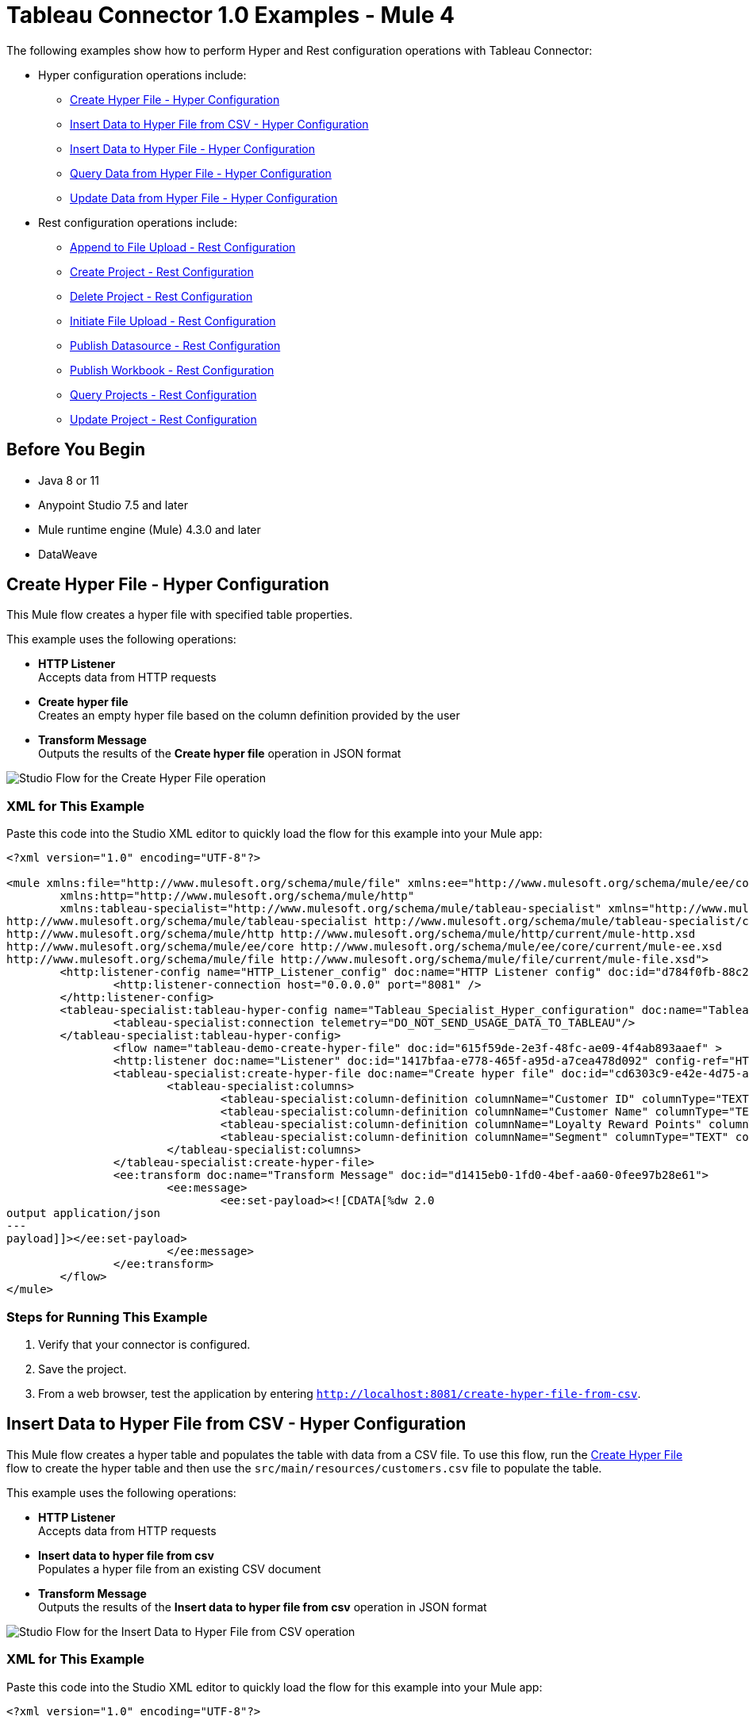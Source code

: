 = Tableau Connector 1.0 Examples - Mule 4

The following examples show how to perform Hyper and Rest configuration operations
with Tableau Connector:

* Hyper configuration operations include:
** <<create-hyper-file>>
** <<insert-data-to-hyper-file-from-csv>>
** <<insert-data-to-hyper-file>>
** <<query-data-from-hyper-file>>
** <<update-data-from-hyper-file>>


* Rest configuration operations include:
** <<append-to-file-upload>>
** <<create-project>>
** <<delete-project>>
** <<initiate-file-upload>>
** <<publish-datasource>>
** <<publish-workbook>>
** <<query-projects>>
** <<update-project>>


== Before You Begin

* Java 8 or 11
* Anypoint Studio 7.5 and later
* Mule runtime engine (Mule) 4.3.0 and later
* DataWeave

[[create-hyper-file]]
== Create Hyper File - Hyper Configuration

This Mule flow creates a hyper file with specified table properties.

This example uses the following operations:

* *HTTP Listener* +
Accepts data from HTTP requests
* *Create hyper file* +
Creates an empty hyper file based on the column definition provided by the user
* *Transform Message* +
Outputs the results of the *Create hyper file* operation in JSON format

image::create-hyper-file.png[Studio Flow for the Create Hyper File operation]

=== XML for This Example

Paste this code into the Studio XML editor to quickly load the flow for this example into your Mule app:

[source,xml,linenums]
----
<?xml version="1.0" encoding="UTF-8"?>

<mule xmlns:file="http://www.mulesoft.org/schema/mule/file" xmlns:ee="http://www.mulesoft.org/schema/mule/ee/core"
	xmlns:http="http://www.mulesoft.org/schema/mule/http"
	xmlns:tableau-specialist="http://www.mulesoft.org/schema/mule/tableau-specialist" xmlns="http://www.mulesoft.org/schema/mule/core" xmlns:doc="http://www.mulesoft.org/schema/mule/documentation" xmlns:xsi="http://www.w3.org/2001/XMLSchema-instance" xsi:schemaLocation="http://www.mulesoft.org/schema/mule/core http://www.mulesoft.org/schema/mule/core/current/mule.xsd
http://www.mulesoft.org/schema/mule/tableau-specialist http://www.mulesoft.org/schema/mule/tableau-specialist/current/mule-tableau-specialist.xsd
http://www.mulesoft.org/schema/mule/http http://www.mulesoft.org/schema/mule/http/current/mule-http.xsd
http://www.mulesoft.org/schema/mule/ee/core http://www.mulesoft.org/schema/mule/ee/core/current/mule-ee.xsd
http://www.mulesoft.org/schema/mule/file http://www.mulesoft.org/schema/mule/file/current/mule-file.xsd">
	<http:listener-config name="HTTP_Listener_config" doc:name="HTTP Listener config" doc:id="d784f0fb-88c2-42ac-a729-199268071485" >
		<http:listener-connection host="0.0.0.0" port="8081" />
	</http:listener-config>
	<tableau-specialist:tableau-hyper-config name="Tableau_Specialist_Hyper_configuration" doc:name="Tableau Specialist Hyper configuration" doc:id="dd5a868e-8b70-4296-b4a4-b6c8c6479410" >
		<tableau-specialist:connection telemetry="DO_NOT_SEND_USAGE_DATA_TO_TABLEAU"/>
	</tableau-specialist:tableau-hyper-config>
		<flow name="tableau-demo-create-hyper-file" doc:id="615f59de-2e3f-48fc-ae09-4f4ab893aaef" >
		<http:listener doc:name="Listener" doc:id="1417bfaa-e778-465f-a95d-a7cea478d092" config-ref="HTTP_Listener_config" path="/create-hyper-file"/>
		<tableau-specialist:create-hyper-file doc:name="Create hyper file" doc:id="cd6303c9-e42e-4d75-a1c1-9ce92054f4f0" config-ref="Tableau_Specialist_Hyper_configuration" hyperFileName="hyperFileDemo.hyper" schemaName="schemademo" tableName="tabledemo">
			<tableau-specialist:columns>
				<tableau-specialist:column-definition columnName="Customer ID" columnType="TEXT" columnNullability="NOT_NULLABLE" />
				<tableau-specialist:column-definition columnName="Customer Name" columnType="TEXT" columnNullability="NOT_NULLABLE" />
				<tableau-specialist:column-definition columnName="Loyalty Reward Points" columnType="BIG_INT" columnNullability="NOT_NULLABLE" />
				<tableau-specialist:column-definition columnName="Segment" columnType="TEXT" columnNullability="NOT_NULLABLE" />
			</tableau-specialist:columns>
		</tableau-specialist:create-hyper-file>
		<ee:transform doc:name="Transform Message" doc:id="d1415eb0-1fd0-4bef-aa60-0fee97b28e61">
			<ee:message>
				<ee:set-payload><![CDATA[%dw 2.0
output application/json
---
payload]]></ee:set-payload>
			</ee:message>
		</ee:transform>
	</flow>
</mule>
----

=== Steps for Running This Example

. Verify that your connector is configured.
. Save the project.
. From a web browser, test the application by entering `http://localhost:8081/create-hyper-file-from-csv`.


[[insert-data-to-hyper-file-from-csv]]
== Insert Data to Hyper File from CSV - Hyper Configuration

This Mule flow creates a hyper table and populates the table with data from
a CSV file. To use this flow, run the <<create-hyper-file, Create Hyper File>>
flow to create the hyper table and then use the `src/main/resources/customers.csv`
file to populate the table.

This example uses the following operations:

* *HTTP Listener* +
Accepts data from HTTP requests
* *Insert data to hyper file from csv* +
Populates a hyper file from an existing CSV document
* *Transform Message* +
Outputs the results of the *Insert data to hyper file from csv* operation in JSON format

image::insert-data-to-hyper-file-from-csv.png[Studio Flow for the Insert Data to Hyper File from CSV operation]

=== XML for This Example

Paste this code into the Studio XML editor to quickly load the flow for this example into your Mule app:

[source,xml,linenums]
----
<?xml version="1.0" encoding="UTF-8"?>

<mule xmlns:file="http://www.mulesoft.org/schema/mule/file" xmlns:ee="http://www.mulesoft.org/schema/mule/ee/core"
	xmlns:http="http://www.mulesoft.org/schema/mule/http"
	xmlns:tableau-specialist="http://www.mulesoft.org/schema/mule/tableau-specialist" xmlns="http://www.mulesoft.org/schema/mule/core" xmlns:doc="http://www.mulesoft.org/schema/mule/documentation" xmlns:xsi="http://www.w3.org/2001/XMLSchema-instance" xsi:schemaLocation="http://www.mulesoft.org/schema/mule/core http://www.mulesoft.org/schema/mule/core/current/mule.xsd
http://www.mulesoft.org/schema/mule/tableau-specialist http://www.mulesoft.org/schema/mule/tableau-specialist/current/mule-tableau-specialist.xsd
http://www.mulesoft.org/schema/mule/http http://www.mulesoft.org/schema/mule/http/current/mule-http.xsd
http://www.mulesoft.org/schema/mule/ee/core http://www.mulesoft.org/schema/mule/ee/core/current/mule-ee.xsd
http://www.mulesoft.org/schema/mule/file http://www.mulesoft.org/schema/mule/file/current/mule-file.xsd">
	<http:listener-config name="HTTP_Listener_config" doc:name="HTTP Listener config" doc:id="d784f0fb-88c2-42ac-a729-199268071485" >
		<http:listener-connection host="0.0.0.0" port="8081" />
	</http:listener-config>
	<tableau-specialist:tableau-hyper-config name="Tableau_Specialist_Hyper_configuration" doc:name="Tableau Specialist Hyper configuration" doc:id="dd5a868e-8b70-4296-b4a4-b6c8c6479410" >
		<tableau-specialist:connection telemetry="DO_NOT_SEND_USAGE_DATA_TO_TABLEAU"/>
	</tableau-specialist:tableau-hyper-config>
	<flow name="tableau-demo-insert-data-to-hyper-file-from-csv" doc:id="0c21c1b1-8320-4d5e-bd43-8b7bb4441120" >
		<http:listener doc:name="Listener" doc:id="45f9c1a0-ce2a-4265-9319-cdad8a685a8b" config-ref="HTTP_Listener_config" path="/create-hyper-file-from-csv"/>
		<tableau-specialist:insert-data-to-hyper-file-from-csv doc:name="Insert data to hyper file" config-ref="Tableau_Specialist_Hyper_configuration" hyperFileName="hyperFileDemo.hyper" schemaName="schemademo" tableName="tabledemo" csvNullColumn="NULL" csvDelimiter="," csvHeader="true" csvFilePath="The csv file that contains the records">
                <tableau-specialist:columns >
                    <tableau-specialist:column-definition columnName="Customer ID" columnType="TEXT" columnNullability="NOT_NULLABLE" />
                    <tableau-specialist:column-definition columnName="Customer Name" columnType="TEXT" columnNullability="NOT_NULLABLE" />
                    <tableau-specialist:column-definition columnName="Loyalty Reward Points" columnType="BIG_INT" columnNullability="NOT_NULLABLE" />
                    <tableau-specialist:column-definition columnName="Segment" columnType="TEXT" columnNullability="NOT_NULLABLE" />
                </tableau-specialist:columns>
            </tableau-specialist:insert-data-to-hyper-file-from-csv>
		<ee:transform doc:name="Transform Message" doc:id="73408a47-9b24-4209-a549-a0c54bb6e666" >
			<ee:message >
				<ee:set-payload ><![CDATA[%dw 2.0
output application/json
---
payload]]></ee:set-payload>
			</ee:message>
		</ee:transform>
	</flow>
</mule>
----


=== Steps for Running This Example

. Verify that your connector is configured.
. Save the project.
. From a web browser, test the application by entering `http://localhost:8081//create-hyper-file`.


[[insert-data-to-hyper-file]]
== Insert Data to Hyper File - Hyper Configuration

This Mule flow inserts data into a table that belongs to a hyper file. To use this
flow, run the <<create-hyper-file, Create Hyper File>> flow to
create the hyper table and then use the SQL provided to insert the data.

This example uses the following operations:

* *HTTP Listener* +
Accepts data from HTTP requests
* *Insert data to hyper file* +
Inserts data into a table that belongs to a hyper file
* *Transform Message* +
Outputs the results of the *Insert data to hyper file* operation in JSON format

image::insert-data-to-hyper-file.png[Studio Flow for the Insert Data to Hyper File operation]

=== XML for This Example

Paste this code into the Studio XML editor to quickly load the flow for this example into your Mule app:

[source,xml,linenums]
----
<?xml version="1.0" encoding="UTF-8"?>

<mule xmlns:file="http://www.mulesoft.org/schema/mule/file" xmlns:ee="http://www.mulesoft.org/schema/mule/ee/core"
	xmlns:http="http://www.mulesoft.org/schema/mule/http"
	xmlns:tableau-specialist="http://www.mulesoft.org/schema/mule/tableau-specialist" xmlns="http://www.mulesoft.org/schema/mule/core" xmlns:doc="http://www.mulesoft.org/schema/mule/documentation" xmlns:xsi="http://www.w3.org/2001/XMLSchema-instance" xsi:schemaLocation="http://www.mulesoft.org/schema/mule/core http://www.mulesoft.org/schema/mule/core/current/mule.xsd
http://www.mulesoft.org/schema/mule/tableau-specialist http://www.mulesoft.org/schema/mule/tableau-specialist/current/mule-tableau-specialist.xsd
http://www.mulesoft.org/schema/mule/http http://www.mulesoft.org/schema/mule/http/current/mule-http.xsd
http://www.mulesoft.org/schema/mule/ee/core http://www.mulesoft.org/schema/mule/ee/core/current/mule-ee.xsd
http://www.mulesoft.org/schema/mule/file http://www.mulesoft.org/schema/mule/file/current/mule-file.xsd">
	<http:listener-config name="HTTP_Listener_config" doc:name="HTTP Listener config" doc:id="d784f0fb-88c2-42ac-a729-199268071485" >
		<http:listener-connection host="0.0.0.0" port="8081" />
	</http:listener-config>
	<tableau-specialist:tableau-hyper-config name="Tableau_Specialist_Hyper_configuration" doc:name="Tableau Specialist Hyper configuration" doc:id="dd5a868e-8b70-4296-b4a4-b6c8c6479410" >
		<tableau-specialist:connection telemetry="DO_NOT_SEND_USAGE_DATA_TO_TABLEAU"/>
	</tableau-specialist:tableau-hyper-config>
	<flow name="tableau-demo-insert-data-to-hyper-file" doc:id="f3ea2c94-c19f-4abd-94b7-1664e3ddefd9" >
		<http:listener doc:name="Listener" doc:id="726f3a96-ba6c-45f3-8ac0-701eda923d7e" config-ref="HTTP_Listener_config" path="/insert-data-to-hyper-file"/>
		<tableau-specialist:insert-data-to-hyper-file doc:name="Insert data to hyper file" doc:id="5df6d16d-478e-4e56-bb5a-3e30df47dd41" config-ref="Tableau_Specialist_Hyper_configuration" hyperFileName="hyperFileDemo.hyper">
			<tableau-specialist:insert-command ><![CDATA[INSERT INTO schemademo.tabledemo VALUES ('insert', 'data', 1, 'operation')]]></tableau-specialist:insert-command>
		</tableau-specialist:insert-data-to-hyper-file>
		<ee:transform doc:name="Transform Message" doc:id="b3191066-f573-40be-b8dd-5ca2b10b4e3b" >
			<ee:message >
				<ee:set-payload ><![CDATA[%dw 2.0
output application/json
---
payload]]></ee:set-payload>
			</ee:message>
		</ee:transform>
	</flow>
</mule>
----

=== Steps for Running This Example

. Verify that your connector is configured.
. Save the project.
. From a web browser, test the application by entering `http://localhost:8081/insert-data-to-hyper-file`.

[[query-data-from-hyper-file]]
== Query Data from Hyper File - Hyper Configuration

This Mule flow queries data from tables belonging to a hyper file. To use this
flow, run the <<create-hyper-file, Create Hyper File>> flow to
populate the table with data. This flow returns all of the data in the specified
hyper table.

This example uses the following operations:

* *HTTP Listener* +
Accepts data from HTTP requests
* *Query data from hyper file* +
Queries data from tables belonging to a hyper file
* *Transform Message* +
Outputs the results of the *Query data from hyper file* operation in JSON format

image::query-data-from-hyper-file.png[Studio Flow for the Query Data from Hyper File operation]

=== XML for This Example

Paste this code into the Studio XML editor to quickly load the flow for this example into your Mule app:

[source,xml,linenums]
----
<?xml version="1.0" encoding="UTF-8"?>

<mule xmlns:file="http://www.mulesoft.org/schema/mule/file" xmlns:ee="http://www.mulesoft.org/schema/mule/ee/core"
	xmlns:http="http://www.mulesoft.org/schema/mule/http"
	xmlns:tableau-specialist="http://www.mulesoft.org/schema/mule/tableau-specialist" xmlns="http://www.mulesoft.org/schema/mule/core" xmlns:doc="http://www.mulesoft.org/schema/mule/documentation" xmlns:xsi="http://www.w3.org/2001/XMLSchema-instance" xsi:schemaLocation="http://www.mulesoft.org/schema/mule/core http://www.mulesoft.org/schema/mule/core/current/mule.xsd
http://www.mulesoft.org/schema/mule/tableau-specialist http://www.mulesoft.org/schema/mule/tableau-specialist/current/mule-tableau-specialist.xsd
http://www.mulesoft.org/schema/mule/http http://www.mulesoft.org/schema/mule/http/current/mule-http.xsd
http://www.mulesoft.org/schema/mule/ee/core http://www.mulesoft.org/schema/mule/ee/core/current/mule-ee.xsd
http://www.mulesoft.org/schema/mule/file http://www.mulesoft.org/schema/mule/file/current/mule-file.xsd">
	<http:listener-config name="HTTP_Listener_config" doc:name="HTTP Listener config" doc:id="6e854c70-b5c7-4487-b594-7e9005696065" >
		<http:listener-connection host="0.0.0.0" port="8081" />
	</http:listener-config>
	<tableau-specialist:tableau-hyper-config name="Tableau_Specialist_Hyper_configuration" doc:name="Tableau Specialist Hyper configuration" doc:id="82d48441-af0b-48bb-a008-5d0347fc4e75" >
		<tableau-specialist:connection telemetry="DO_NOT_SEND_USAGE_DATA_TO_TABLEAU"/>
	</tableau-specialist:tableau-hyper-config>
	<flow name="tableau-demo-query-data-from-hyper-file" doc:id="e80f6bd0-6a42-49be-b231-1a3cce42a810" >
		<http:listener doc:name="Listener" doc:id="a589a1c0-8e81-47c4-8f29-6c5f74bcea18" config-ref="HTTP_Listener_config" path="/query-data-from-hyper-file"/>
		<tableau-specialist:query-data-from-hyper-file doc:name="Query data from hyper file" doc:id="5cfaf771-00c5-46ce-be52-05ca44545169" config-ref="Tableau_Specialist_Hyper_configuration" hyperFileName="hyperFileDemo.hyper">
			<tableau-specialist:query ><![CDATA[SELECT * FROM schemademo.tabledemo]]></tableau-specialist:query>
		</tableau-specialist:query-data-from-hyper-file>
		<ee:transform doc:name="Transform Message" doc:id="ec5a0311-c920-475b-a8b1-b19de6e2ad8c" >
			<ee:message >
				<ee:set-payload ><![CDATA[%dw 2.0
output application/json
---
payload]]></ee:set-payload>
			</ee:message>
		</ee:transform>
	</flow>
</mule>
----


=== Steps for Running This Example

. Verify that your connector is configured.
. Save the project.
. From a web browser, test the application by entering `http://localhost:8081/query-data-from-hyper-file`.


[[update-data-from-hyper-file]]
== Update Data from Hyper File - Hyper Configuration

This Mule flow updates data from tables into a .hyper file by sending SQL queries.
To use this flow, run the <<create-hyper-file, Create Hyper File>> flow
and <<insert-data-to-hyper-file, Insert Data to Hyper File>> flow to create
the hyper table and insert the data into the table. The flow updates the data that
was previously inserted into the table.

This example uses the following operations:

* *HTTP Listener* +
Accepts data from HTTP requests
* *Update data from hyper file* +
Updates data from tables into a .hyper file by sending SQL queries
* *Transform Message* +
Outputs the results of the *Update data from hyper file* operation in JSON format

image::update-data-from-hyper-file.png[Studio Flow for the Update Data from Hyper File operation]

=== XML for This Example

Paste this code into the Studio XML editor to quickly load the flow for this example into your Mule app:

[source,xml,linenums]
----
<?xml version="1.0" encoding="UTF-8"?>

<mule xmlns:file="http://www.mulesoft.org/schema/mule/file" xmlns:ee="http://www.mulesoft.org/schema/mule/ee/core"
	xmlns:http="http://www.mulesoft.org/schema/mule/http"
	xmlns:tableau-specialist="http://www.mulesoft.org/schema/mule/tableau-specialist" xmlns="http://www.mulesoft.org/schema/mule/core" xmlns:doc="http://www.mulesoft.org/schema/mule/documentation" xmlns:xsi="http://www.w3.org/2001/XMLSchema-instance" xsi:schemaLocation="http://www.mulesoft.org/schema/mule/core http://www.mulesoft.org/schema/mule/core/current/mule.xsd
http://www.mulesoft.org/schema/mule/tableau-specialist http://www.mulesoft.org/schema/mule/tableau-specialist/current/mule-tableau-specialist.xsd
http://www.mulesoft.org/schema/mule/http http://www.mulesoft.org/schema/mule/http/current/mule-http.xsd
http://www.mulesoft.org/schema/mule/ee/core http://www.mulesoft.org/schema/mule/ee/core/current/mule-ee.xsd
http://www.mulesoft.org/schema/mule/file http://www.mulesoft.org/schema/mule/file/current/mule-file.xsd">
	<http:listener-config name="HTTP_Listener_config" doc:name="HTTP Listener config" doc:id="6e854c70-b5c7-4487-b594-7e9005696065" >
		<http:listener-connection host="0.0.0.0" port="8081" />
	</http:listener-config>
	<tableau-specialist:tableau-hyper-config name="Tableau_Specialist_Hyper_configuration" doc:name="Tableau Specialist Hyper configuration" doc:id="82d48441-af0b-48bb-a008-5d0347fc4e75" >
		<tableau-specialist:connection telemetry="DO_NOT_SEND_USAGE_DATA_TO_TABLEAU"/>
	</tableau-specialist:tableau-hyper-config>
	<flow name="tableau-demo-update-data-from-hyper-file" doc:id="d179e972-ff36-4909-bc89-e399a526e602" >
		<http:listener doc:name="Listener" doc:id="03ffc8a6-55c6-420e-bca7-a17498533271" config-ref="HTTP_Listener_config" path="/update-data-from-hyper-file"/>
		<tableau-specialist:update-data-from-hyper-file doc:name="Update data from hyper file" doc:id="ef1859fc-dfec-41b4-bf3b-c833ce7ab167" config-ref="Tableau_Specialist_Hyper_configuration" hyperFileName="hyperFileDemo.hyper">
			<tableau-specialist:update-command ><![CDATA[UPDATE schemademo.tabledemo
SET "Customer Name"='updatedName'
WHERE "Customer ID"='insert']]></tableau-specialist:update-command>
		</tableau-specialist:update-data-from-hyper-file>
		<ee:transform doc:name="Transform Message" doc:id="b5395963-4001-4241-b3e8-f511dc9caa92" >
			<ee:message >
				<ee:set-payload ><![CDATA[%dw 2.0
output application/json
---
payload]]></ee:set-payload>
			</ee:message>
		</ee:transform>
	</flow>
</mule>
----

=== Steps for Running This Example

. Verify that your connector is configured.
. Save the project.
. From a web browser, test the application by entering `http://localhost:8081/update-data-from-hyper-file`.


[[append-to-file-upload]]
== Append to File Upload - Rest Configuration

This Mule flow uploads a block of data and appends it to the data that is
already uploaded. To get an *Upload Session Id*, run the *Initiate file upload*
operation.

This example uses the following operations:

* *HTTP Listener* +
Accepts data from HTTP requests
* *Read* +
Reads a file
* *Transform Message* +
Transforms the HTTP input
* *Append to file upload* +
Uploads a block of data and appends it to the data that is already uploaded
* *Transform Message* +
Outputs the results of the *Append to file upload* operation in JSON format

image::append-to-file-upload.png[Studio Flow for the Append to File Upload operation]

=== XML for This Example

Paste this code into the Studio XML editor to quickly load the flow for this example into your Mule app:

[source,xml,linenums]
----
<?xml version="1.0" encoding="UTF-8"?>

<mule xmlns:tableau="http://www.mulesoft.org/schema/mule/tableau" xmlns:file="http://www.mulesoft.org/schema/mule/file"
	xmlns:ee="http://www.mulesoft.org/schema/mule/ee/core"
	xmlns:http="http://www.mulesoft.org/schema/mule/http" xmlns:tableau-specialist="http://www.mulesoft.org/schema/mule/tableau-specialist" xmlns="http://www.mulesoft.org/schema/mule/core" xmlns:doc="http://www.mulesoft.org/schema/mule/documentation" xmlns:xsi="http://www.w3.org/2001/XMLSchema-instance" xsi:schemaLocation="http://www.mulesoft.org/schema/mule/core http://www.mulesoft.org/schema/mule/core/current/mule.xsd
http://www.mulesoft.org/schema/mule/tableau-specialist http://www.mulesoft.org/schema/mule/tableau-specialist/current/mule-tableau-specialist.xsd
http://www.mulesoft.org/schema/mule/http http://www.mulesoft.org/schema/mule/http/current/mule-http.xsd
http://www.mulesoft.org/schema/mule/ee/core http://www.mulesoft.org/schema/mule/ee/core/current/mule-ee.xsd
http://www.mulesoft.org/schema/mule/file http://www.mulesoft.org/schema/mule/file/current/mule-file.xsd
http://www.mulesoft.org/schema/mule/tableau http://www.mulesoft.org/schema/mule/tableau/current/mule-tableau.xsd">
	<configuration-properties file="project-properties.properties"/>
	<tableau-specialist:tableau-specialist-config name="Tableau_Specialist_Configuration" doc:name="Tableau Specialist Configuration" doc:id="0086ca3c-2ec6-4940-96e5-d319c5d35c15" >
		<tableau-specialist:basic-username-password-connection serverUrl="${credentials.serverUrl}" apiVersion="${credentials.apiVersion}" contentUrl="${credentials.contentUrl}" username="${credentials.username}" password="${credentials.password}" />
	</tableau-specialist:tableau-specialist-config>
	<http:listener-config name="HTTP_Listener_config" doc:name="HTTP Listener config" doc:id="fa83ce28-e898-4ac9-b524-3fdef2ad15f6" >
		<http:listener-connection host="0.0.0.0" port="8081" />
	</http:listener-config>
	<flow name="tableau-demo-append-to-file-upload" doc:id="4dc68be9-5aeb-4ac0-bb7a-21e0ae9bd60a" >
		<http:listener doc:name="Listener" doc:id="59db6c98-5a3d-4b7e-9a48-618367c27431" config-ref="HTTP_Listener_config" path="/append-to-file-upload"/>
		<file:read doc:name="Read" doc:id="46317ac5-ac57-4481-9872-4e794f9dd95d" config-ref="File_Config" path="customers.hyper" />
		<ee:transform doc:name="Transform Message" doc:id="94e523a5-e86e-482f-a45f-0257c6896247">
			<ee:variables>
				<ee:set-variable variableName="fileContent"><![CDATA[%dw 2.0
output application/java
---
payload]]></ee:set-variable>
			</ee:variables>
		</ee:transform>
		<tableau-specialist:append-to-file-upload doc:name="Append to file upload" doc:id="b9439947-1577-4443-a0bc-1a8583e3a3a8" config-ref="Tableau_Specialist_Configuration" uploadSessionId="Upload session id"/>
		<ee:transform doc:name="Transform Message" doc:id="20359447-a8b0-46a6-8a01-fc708e816557" >
			<ee:message >
				<ee:set-payload ><![CDATA[%dw 2.0
output application/json
---
payload]]></ee:set-payload>
			</ee:message>
		</ee:transform>
	</flow>
</mule>
----

=== Steps for Running This Example

. Verify that your connector is configured.
. Save the project.
. From a web browser, test the application by entering `http://localhost:8081/append-to-file-upload`.


[[create-project]]
== Create Project - Rest Configuration

This Mule flow creates a project on the specified site.

This example uses the following operations:

* *HTTP Listener* +
Accepts data from HTTP requests
* *Create project* +
Creates a project on the site
* *Transform Message* +
Outputs the results of the *Create project* operation in JSON format

image::create-project.png[Studio Flow for the Create Project operation]

=== XML for This Example

Paste this code into the Studio XML editor to quickly load the flow for this example into your Mule app:

[source,xml,linenums]
----
<?xml version="1.0" encoding="UTF-8"?>

<mule xmlns:tableau="http://www.mulesoft.org/schema/mule/tableau" xmlns:file="http://www.mulesoft.org/schema/mule/file"
	xmlns:ee="http://www.mulesoft.org/schema/mule/ee/core"
	xmlns:http="http://www.mulesoft.org/schema/mule/http" xmlns:tableau-specialist="http://www.mulesoft.org/schema/mule/tableau-specialist" xmlns="http://www.mulesoft.org/schema/mule/core" xmlns:doc="http://www.mulesoft.org/schema/mule/documentation" xmlns:xsi="http://www.w3.org/2001/XMLSchema-instance" xsi:schemaLocation="http://www.mulesoft.org/schema/mule/core http://www.mulesoft.org/schema/mule/core/current/mule.xsd
http://www.mulesoft.org/schema/mule/tableau-specialist http://www.mulesoft.org/schema/mule/tableau-specialist/current/mule-tableau-specialist.xsd
http://www.mulesoft.org/schema/mule/http http://www.mulesoft.org/schema/mule/http/current/mule-http.xsd
http://www.mulesoft.org/schema/mule/ee/core http://www.mulesoft.org/schema/mule/ee/core/current/mule-ee.xsd
http://www.mulesoft.org/schema/mule/file http://www.mulesoft.org/schema/mule/file/current/mule-file.xsd
http://www.mulesoft.org/schema/mule/tableau http://www.mulesoft.org/schema/mule/tableau/current/mule-tableau.xsd">
	<configuration-properties file="project-properties.properties"/>
	<tableau-specialist:tableau-specialist-config name="Tableau_Specialist_Configuration" doc:name="Tableau Specialist Configuration" doc:id="0086ca3c-2ec6-4940-96e5-d319c5d35c15" >
		<tableau-specialist:basic-username-password-connection serverUrl="${credentials.serverUrl}" apiVersion="${credentials.apiVersion}" contentUrl="${credentials.contentUrl}" username="${credentials.username}" password="${credentials.password}" />
	</tableau-specialist:tableau-specialist-config>
	<http:listener-config name="HTTP_Listener_config" doc:name="HTTP Listener config" doc:id="fa83ce28-e898-4ac9-b524-3fdef2ad15f6" >
		<http:listener-connection host="0.0.0.0" port="8081" />
	</http:listener-config>
<flow name="tableau-demo-create-project" doc:id="21de738a-6777-4305-aced-c8ce22f93062" >
		<http:listener doc:name="Listener" doc:id="b189857b-6fbe-4f8b-b50a-274d4f9c738b" config-ref="HTTP_Listener_config" path="/create-project"/>
		<tableau-specialist:create-project doc:name="Create project" doc:id="95f6ddb3-f33b-4f46-a694-5f918766a38f" config-ref="Tableau_Specialist_Configuration">
			<tableau-specialist:content ><![CDATA[#[output application/json
---
{
	project: {
		name: "demo-test",
		description: "demo-description"
	}
}]]]></tableau-specialist:content>
		</tableau-specialist:create-project>
		<ee:transform doc:name="Transform Message" doc:id="1dbb0073-df1a-46db-bde7-7e7157b96572" >
			<ee:message >
				<ee:set-payload ><![CDATA[%dw 2.0
output application/json
---
payload]]></ee:set-payload>
			</ee:message>
		</ee:transform>
	</flow>
</mule>
----

=== Steps for Running This Example

. Verify that your connector is configured.
. Save the project.
. From a web browser, test the application by entering `http://localhost:8081/create-project`.


[[delete-project]]
== Delete Project - Rest Configuration

This Mule flow deletes a project from the specified site. When a project is
deleted, all of its assets are also deleted, such as its associated workbooks,
data sources, project view options, and rights. Use this operation with caution.

This example uses the following operations:

* *HTTP Listener* +
Accepts data from HTTP requests
* *Delete project* +
Deletes a project from the site
* *Transform Message* +
Outputs the results of the *Delete project* operation in JSON format

image::delete-project.png[Studio Flow for the Delete Project operation]

=== XML for This Example

Paste this code into the Studio XML editor to quickly load the flow for this example into your Mule app:

[source,xml,linenums]
----
<?xml version="1.0" encoding="UTF-8"?>

<mule xmlns:tableau="http://www.mulesoft.org/schema/mule/tableau" xmlns:file="http://www.mulesoft.org/schema/mule/file"
	xmlns:ee="http://www.mulesoft.org/schema/mule/ee/core"
	xmlns:http="http://www.mulesoft.org/schema/mule/http" xmlns:tableau-specialist="http://www.mulesoft.org/schema/mule/tableau-specialist" xmlns="http://www.mulesoft.org/schema/mule/core" xmlns:doc="http://www.mulesoft.org/schema/mule/documentation" xmlns:xsi="http://www.w3.org/2001/XMLSchema-instance" xsi:schemaLocation="http://www.mulesoft.org/schema/mule/core http://www.mulesoft.org/schema/mule/core/current/mule.xsd
http://www.mulesoft.org/schema/mule/tableau-specialist http://www.mulesoft.org/schema/mule/tableau-specialist/current/mule-tableau-specialist.xsd
http://www.mulesoft.org/schema/mule/http http://www.mulesoft.org/schema/mule/http/current/mule-http.xsd
http://www.mulesoft.org/schema/mule/ee/core http://www.mulesoft.org/schema/mule/ee/core/current/mule-ee.xsd
http://www.mulesoft.org/schema/mule/file http://www.mulesoft.org/schema/mule/file/current/mule-file.xsd
http://www.mulesoft.org/schema/mule/tableau http://www.mulesoft.org/schema/mule/tableau/current/mule-tableau.xsd">
	<configuration-properties file="project-properties.properties"/>
	<tableau-specialist:tableau-specialist-config name="Tableau_Specialist_Configuration" doc:name="Tableau Specialist Configuration" doc:id="cb468146-0f1e-4582-823f-931301fe573e" >
		<tableau-specialist:basic-username-password-connection serverUrl="${credentials.serverUrl}" apiVersion="${credentials.apiVersion}" contentUrl="${credentials.contentUrl}" username="${credentials.username}" password="${credentials.password}" />
	</tableau-specialist:tableau-specialist-config>
	<http:listener-config name="HTTP_Listener_config" doc:name="HTTP Listener config" doc:id="a5594c7d-a121-4db2-a96b-09b935af2550" >
		<http:listener-connection host="0.0.0.0" port="8081" />
	</http:listener-config>
	<flow name="tableau-demo-delete-project" doc:id="96cf801d-bcae-4f2c-91c2-973feb4eb9bc" >
		<http:listener doc:name="Listener" doc:id="fb1582e1-4445-48c5-b53f-adda3ab50592" config-ref="HTTP_Listener_config" path="/delete-project"/>
		<tableau-specialist:delete-project doc:name="Delete project" doc:id="7e135059-0ccd-4d51-b10d-fc38bc4f304d" config-ref="Tableau_Specialist_Configuration" projectId="Id of the project to be deleted"/>
		<ee:transform doc:name="Transform Message" doc:id="b69f9dd5-9a97-47a3-a7ad-6fae4056d396" >
			<ee:message >
				<ee:set-payload ><![CDATA[%dw 2.0
output application/json
---
payload]]></ee:set-payload>
			</ee:message>
		</ee:transform>
	</flow>
</mule>
----

=== Steps for Running This Example

. Verify that your connector is configured.
. Save the project.
. From a web browser, test the application by entering `http://localhost:8081/delete-project`.


[[initiate-file-upload]]
== Initiate File Upload - Rest Configuration

This Mule flow initiates the upload process for a file.

This example uses the following operations:

* *HTTP Listener* +
Accepts data from HTTP requests
* *Initiate file upload* +
Initiates the upload process for a file
* *Transform Message* +
Outputs the results of the *Initiate file upload* operation in JSON format

image::initiate-file-upload.png[Studio Flow for the Initiate File Upload operation]

=== XML for This Example

Paste this code into the Studio XML editor to quickly load the flow for this example into your Mule app:

[source,xml,linenums]
----
<?xml version="1.0" encoding="UTF-8"?>

<mule xmlns:tableau="http://www.mulesoft.org/schema/mule/tableau" xmlns:file="http://www.mulesoft.org/schema/mule/file"
	xmlns:ee="http://www.mulesoft.org/schema/mule/ee/core"
	xmlns:http="http://www.mulesoft.org/schema/mule/http" xmlns:tableau-specialist="http://www.mulesoft.org/schema/mule/tableau-specialist" xmlns="http://www.mulesoft.org/schema/mule/core" xmlns:doc="http://www.mulesoft.org/schema/mule/documentation" xmlns:xsi="http://www.w3.org/2001/XMLSchema-instance" xsi:schemaLocation="http://www.mulesoft.org/schema/mule/core http://www.mulesoft.org/schema/mule/core/current/mule.xsd
http://www.mulesoft.org/schema/mule/tableau-specialist http://www.mulesoft.org/schema/mule/tableau-specialist/current/mule-tableau-specialist.xsd
http://www.mulesoft.org/schema/mule/http http://www.mulesoft.org/schema/mule/http/current/mule-http.xsd
http://www.mulesoft.org/schema/mule/ee/core http://www.mulesoft.org/schema/mule/ee/core/current/mule-ee.xsd
http://www.mulesoft.org/schema/mule/file http://www.mulesoft.org/schema/mule/file/current/mule-file.xsd
http://www.mulesoft.org/schema/mule/tableau http://www.mulesoft.org/schema/mule/tableau/current/mule-tableau.xsd">
	<configuration-properties file="project-properties.properties"/>
	<tableau-specialist:tableau-specialist-config name="Tableau_Specialist_Configuration" doc:name="Tableau Specialist Configuration" doc:id="6c0dc7f6-facd-4f38-acbe-b598686b2fb6" >
		<tableau-specialist:basic-username-password-connection serverUrl="${credentials.serverUrl}" apiVersion="${credentials.apiVersion}" contentUrl="${credentials.contentUrl}" username="${credentials.username}" password="${credentials.password}" />
	</tableau-specialist:tableau-specialist-config>
	<http:listener-config name="HTTP_Listener_config" doc:name="HTTP Listener config" doc:id="6dd0ac5f-0a8b-421f-bd81-ceb4f450a792" >
		<http:listener-connection host="0.0.0.0" port="8081" />
	</http:listener-config>
	<flow name="tableau-demo-initiate-file-upload" doc:id="2d565997-700f-4828-b129-ade9777d37f8" >
		<http:listener doc:name="Listener" doc:id="4ca7aa6e-54e6-4b11-b3d9-8cd6c5a35527" config-ref="HTTP_Listener_config" path="/initiate-file-upload"/>
		<tableau-specialist:initiate-file-upload doc:name="Initiate file upload" doc:id="2f6a418d-6122-49f1-83b9-21e37f64a86d" config-ref="Tableau_Specialist_Configuration"/>
		<ee:transform doc:name="Transform Message" doc:id="7e32ae77-622a-4ba8-8b13-5529bbcf5dc1" >
			<ee:message >
				<ee:set-payload ><![CDATA[%dw 2.0
output application/json
---
payload]]></ee:set-payload>
			</ee:message>
		</ee:transform>
	</flow>
</mule>
----

=== Steps for Running This Example

. Verify that your connector is configured.
. Save the project.
. From a web browser, test the application by entering `http://localhost:8081/initiate-file-upload`.


[[publish-datasource]]
== Publish Datasource - Rest Configuration

This Mule flow publishes a data source on the specified site, or appends data
to an existing data source. You can use *customers.hyper* as an example of a
datasource to upload.

This example uses the following operations:

* *HTTP Listener* +
Accepts data from HTTP requests
* *Read* +
Reads a file
* *Transform Message* +
Transforms the HTTP input
* *Transform Message* +
Transforms the datasource into Java format
* *Publish datasource* +
Publishes a data source on the site, or appends data to an existing data source
* *Transform Message* +
Outputs the results of the *Publish datasource* operation in JSON format

image::publish-datasource.png[Studio Flow for the Publish Datasource operation]

=== XML for This Example

Paste this code into the Studio XML editor to quickly load the flow for this example into your Mule app:

[source,xml,linenums]
----
<?xml version="1.0" encoding="UTF-8"?>

<mule xmlns:tableau="http://www.mulesoft.org/schema/mule/tableau" xmlns:file="http://www.mulesoft.org/schema/mule/file"
	xmlns:ee="http://www.mulesoft.org/schema/mule/ee/core"
	xmlns:http="http://www.mulesoft.org/schema/mule/http" xmlns:tableau-specialist="http://www.mulesoft.org/schema/mule/tableau-specialist" xmlns="http://www.mulesoft.org/schema/mule/core" xmlns:doc="http://www.mulesoft.org/schema/mule/documentation" xmlns:xsi="http://www.w3.org/2001/XMLSchema-instance" xsi:schemaLocation="http://www.mulesoft.org/schema/mule/core http://www.mulesoft.org/schema/mule/core/current/mule.xsd
http://www.mulesoft.org/schema/mule/tableau-specialist http://www.mulesoft.org/schema/mule/tableau-specialist/current/mule-tableau-specialist.xsd
http://www.mulesoft.org/schema/mule/http http://www.mulesoft.org/schema/mule/http/current/mule-http.xsd
http://www.mulesoft.org/schema/mule/ee/core http://www.mulesoft.org/schema/mule/ee/core/current/mule-ee.xsd
http://www.mulesoft.org/schema/mule/file http://www.mulesoft.org/schema/mule/file/current/mule-file.xsd
http://www.mulesoft.org/schema/mule/tableau http://www.mulesoft.org/schema/mule/tableau/current/mule-tableau.xsd">
	<configuration-properties file="project-properties.properties"/>
	<tableau-specialist:tableau-specialist-config name="Tableau_Specialist_Configuration" doc:name="Tableau Specialist Configuration" doc:id="6c0dc7f6-facd-4f38-acbe-b598686b2fb6" >
		<tableau-specialist:basic-username-password-connection serverUrl="${credentials.serverUrl}" apiVersion="${credentials.apiVersion}" contentUrl="${credentials.contentUrl}" username="${credentials.username}" password="${credentials.password}" />
	</tableau-specialist:tableau-specialist-config>
	<http:listener-config name="HTTP_Listener_config" doc:name="HTTP Listener config" doc:id="6dd0ac5f-0a8b-421f-bd81-ceb4f450a792" >
		<http:listener-connection host="0.0.0.0" port="8081" />
	</http:listener-config>
	<flow name="tableau-demo-publish-datasource" doc:id="58868707-a720-4cd1-ba45-80710dc93bb2" >
		<http:listener doc:name="Listener" config-ref="HTTP_Listener_config" path="/publish-datasource"/>
        <file:read doc:name="Read" doc:id="a85bdc0e-605e-419b-9829-0d88962075fd" config-ref="File_Config" path="customers.hyper"/>
		<ee:transform doc:name="Transform Message">
                <ee:variables>
                    <ee:set-variable variableName="fileContent"><![CDATA[%dw 2.0
output application/java
---
payload]]></ee:set-variable>
                </ee:variables>
            </ee:transform>
        <ee:transform doc:name="Transform Message">
                <ee:message>
                    <ee:set-payload><![CDATA[%dw 2.0
output application/json
---
{
	datasource: {
		name: "datasource test",
		description: "test",
		project: {
			id: "Id of the project to publish the datasource."
		}
	}
}]]></ee:set-payload>
                </ee:message>
            </ee:transform>
        <tableau-specialist:publish-datasource doc:name="Publish datasource" config-ref="Tableau_Specialist_Configuration" overwriteFlag="true">
			<tableau-specialist:datasource-request-options >
				 <tableau-specialist:publish-datasource-request-body datasourceFileContent="#[vars.fileContent]" datasourceFileName="myfile.hyper" />
			</tableau-specialist:datasource-request-options>
		</tableau-specialist:publish-datasource>
		<ee:transform doc:name="Transform Message" doc:id="b2fc285a-a384-4c62-b9aa-afabf96d07d6" >
			<ee:message >
				<ee:set-payload ><![CDATA[%dw 2.0
output application/json
---
payload]]></ee:set-payload>
			</ee:message>
		</ee:transform>
	</flow>
</mule>
----

=== Steps for Running This Example

. Verify that your connector is configured.
. Save the project.
. From a web browser, test the application by entering `http://localhost:8081/publish-datasource`.


[[publish-workbook]]
== Publish Workbook - Rest Configuration

This Mule flow publishes a workbook on the specified site.

This example uses the following operations:

* *HTTP Listener* +
Accepts data from HTTP requests
* *Read* +
Reads a file
* *Transform Message* +
Transforms the HTTP input
* *Transform Message* +
Transforms the datasource into Java format
* *Publish workbook* +
Publishes a workbook on the site
* *Transform Message* +
Outputs the results of the *Publish workbook* operation in JSON format

image::publish-workbook.png[Studio Flow for the Publish Workbook operation]

=== XML for This Example

Paste this code into the Studio XML editor to quickly load the flow for this example into your Mule app:

[source,xml,linenums]
----
<?xml version="1.0" encoding="UTF-8"?>

<mule xmlns:tableau="http://www.mulesoft.org/schema/mule/tableau" xmlns:file="http://www.mulesoft.org/schema/mule/file"
	xmlns:ee="http://www.mulesoft.org/schema/mule/ee/core"
	xmlns:http="http://www.mulesoft.org/schema/mule/http" xmlns:tableau-specialist="http://www.mulesoft.org/schema/mule/tableau-specialist" xmlns="http://www.mulesoft.org/schema/mule/core" xmlns:doc="http://www.mulesoft.org/schema/mule/documentation" xmlns:xsi="http://www.w3.org/2001/XMLSchema-instance" xsi:schemaLocation="http://www.mulesoft.org/schema/mule/core http://www.mulesoft.org/schema/mule/core/current/mule.xsd
http://www.mulesoft.org/schema/mule/tableau-specialist http://www.mulesoft.org/schema/mule/tableau-specialist/current/mule-tableau-specialist.xsd
http://www.mulesoft.org/schema/mule/http http://www.mulesoft.org/schema/mule/http/current/mule-http.xsd
http://www.mulesoft.org/schema/mule/ee/core http://www.mulesoft.org/schema/mule/ee/core/current/mule-ee.xsd
http://www.mulesoft.org/schema/mule/file http://www.mulesoft.org/schema/mule/file/current/mule-file.xsd
http://www.mulesoft.org/schema/mule/tableau http://www.mulesoft.org/schema/mule/tableau/current/mule-tableau.xsd">
	<configuration-properties file="project-properties.properties"/>
	<tableau-specialist:tableau-specialist-config name="Tableau_Specialist_Configuration" doc:name="Tableau Specialist Configuration" doc:id="6c0dc7f6-facd-4f38-acbe-b598686b2fb6" >
		<tableau-specialist:basic-username-password-connection serverUrl="${credentials.serverUrl}" apiVersion="${credentials.apiVersion}" contentUrl="${credentials.contentUrl}" username="${credentials.username}" password="${credentials.password}" />
	</tableau-specialist:tableau-specialist-config>
	<http:listener-config name="HTTP_Listener_config" doc:name="HTTP Listener config" doc:id="6dd0ac5f-0a8b-421f-bd81-ceb4f450a792" >
		<http:listener-connection host="0.0.0.0" port="8081" />
	</http:listener-config>
	<flow name="tableau-demo-publish-workbook" doc:id="960ecd4c-91fd-4884-bb94-d2aedbcf94ec" >
		<http:listener doc:name="Listener" doc:id="75a721e3-77fc-4c6c-93b4-6bc5b2e0a1cb" config-ref="HTTP_Listener_config" path="/publish-workbook"/>
		<file:read doc:name="Read" doc:id="e5342f6f-02a1-4c38-982a-b780a7dcaaac" config-ref="File_Config" path="test-workbook.twbx"/>
		<ee:transform doc:name="Transform Message">
                <ee:variables>
                    <ee:set-variable variableName="fileContent"><![CDATA[%dw 2.0
output application/java
---
payload]]></ee:set-variable>
                </ee:variables>
            </ee:transform>
        <ee:transform doc:name="Transform Message">
				<ee:message>
					<ee:set-payload><![CDATA[%dw 2.0
output application/json
---
{
	workbook: {
		name: "Publish_workbook_test"
	}
}]]></ee:set-payload>
				</ee:message>
			</ee:transform>
			<tableau-specialist:publish-workbook doc:name="Publish workbook" doc:id="74fe54f8-8165-4183-b7fd-1a1ed63a9428" config-ref="Tableau_Specialist_Configuration" overwriteFlag="true">
			<tableau-specialist:workbook-request-options >
					<tableau-specialist:publish-workbook-request-body workbookFileContent="#[vars.fileContent]" workbookFileName="test-workbook.twbx" />
			</tableau-specialist:workbook-request-options>
		</tableau-specialist:publish-workbook>
		<ee:transform doc:name="Transform Message" doc:id="bc5a4103-da41-48ac-b08a-8676684d3965" >
			<ee:message >
				<ee:set-payload ><![CDATA[%dw 2.0
output application/json
---
payload]]></ee:set-payload>
			</ee:message>
		</ee:transform>
	</flow>
</mule>
----

=== Steps for Running This Example

. Verify that your connector is configured.
. Save the project.
. From a web browser, test the application by entering `http://localhost:8081/publish-workbook`.


[[query-projects]]
== Query Projects - Rest Configuration

This Mule flow returns a list of projects from the specified site. It uses
optional parameters to page large results.

This example uses the following operations:

* *HTTP Listener* +
Accepts data from HTTP requests
* *Query projects* +
Returns a list of projects from the site
* *Transform Message* +
Outputs the results of the *Query projects* operation in JSON format

image::query-projects.png[Studio Flow for the Query Projects operation]

=== XML for This Example

Paste this code into the Studio XML editor to quickly load the flow for this example into your Mule app:

[source,xml,linenums]
----
<?xml version="1.0" encoding="UTF-8"?>

<mule xmlns:tableau="http://www.mulesoft.org/schema/mule/tableau" xmlns:file="http://www.mulesoft.org/schema/mule/file"
	xmlns:ee="http://www.mulesoft.org/schema/mule/ee/core"
	xmlns:http="http://www.mulesoft.org/schema/mule/http" xmlns:tableau-specialist="http://www.mulesoft.org/schema/mule/tableau-specialist" xmlns="http://www.mulesoft.org/schema/mule/core" xmlns:doc="http://www.mulesoft.org/schema/mule/documentation" xmlns:xsi="http://www.w3.org/2001/XMLSchema-instance" xsi:schemaLocation="http://www.mulesoft.org/schema/mule/core http://www.mulesoft.org/schema/mule/core/current/mule.xsd
http://www.mulesoft.org/schema/mule/tableau-specialist http://www.mulesoft.org/schema/mule/tableau-specialist/current/mule-tableau-specialist.xsd
http://www.mulesoft.org/schema/mule/http http://www.mulesoft.org/schema/mule/http/current/mule-http.xsd
http://www.mulesoft.org/schema/mule/ee/core http://www.mulesoft.org/schema/mule/ee/core/current/mule-ee.xsd
http://www.mulesoft.org/schema/mule/file http://www.mulesoft.org/schema/mule/file/current/mule-file.xsd
http://www.mulesoft.org/schema/mule/tableau http://www.mulesoft.org/schema/mule/tableau/current/mule-tableau.xsd">
	<configuration-properties file="project-properties.properties"/>
	<tableau-specialist:tableau-specialist-config name="Tableau_Specialist_Configuration" doc:name="Tableau Specialist Configuration" doc:id="6c0dc7f6-facd-4f38-acbe-b598686b2fb6" >
		<tableau-specialist:basic-username-password-connection serverUrl="${credentials.serverUrl}" apiVersion="${credentials.apiVersion}" contentUrl="${credentials.contentUrl}" username="${credentials.username}" password="${credentials.password}" />
	</tableau-specialist:tableau-specialist-config>
	<http:listener-config name="HTTP_Listener_config" doc:name="HTTP Listener config" doc:id="6dd0ac5f-0a8b-421f-bd81-ceb4f450a792" >
		<http:listener-connection host="0.0.0.0" port="8081" />
	</http:listener-config>
	<flow name="tableau-demo-query-projects" doc:id="11b6ccc2-a74a-4c51-bf55-6e218a4d2d2b" >
		<http:listener doc:name="Listener" doc:id="4481b0ce-c317-45ca-9395-30241ec38422" config-ref="HTTP_Listener_config" path="/query-projects"/>
		<tableau-specialist:query-projects doc:name="Query projects" doc:id="fd755a6c-a570-4ee3-b3ab-b5e175b6266e" config-ref="Tableau_Specialist_Configuration"/>
		<ee:transform doc:name="Transform Message" doc:id="28053ee5-5e84-4c72-a771-f0b2a1ea8f15" >
			<ee:message >
				<ee:set-payload ><![CDATA[%dw 2.0
output application/json
---
payload]]></ee:set-payload>
			</ee:message>
		</ee:transform>
	</flow>
</mule>
----

=== Steps for Running This Example

. Verify that your connector is configured.
. Save the project.
. From a web browser, test the application by entering `http://localhost:8081/query-projects`.


[[update-project]]
== Update Project - Rest Configuration

This Mule flow updates a project on the specified site.

This example uses the following operations:

* *HTTP Listener* +
Accepts data from HTTP requests
* *Update project* +
Updates a project on the site
* *Transform Message* +
Outputs the results of the *Update project* operation in JSON format

image::update-project.png[Studio Flow for the Update Project operation]

=== XML for This Example

Paste this code into the Studio XML editor to quickly load the flow for this example into your Mule app:

[source,xml,linenums]
----
<?xml version="1.0" encoding="UTF-8"?>

<mule xmlns:tableau="http://www.mulesoft.org/schema/mule/tableau" xmlns:file="http://www.mulesoft.org/schema/mule/file"
	xmlns:ee="http://www.mulesoft.org/schema/mule/ee/core"
	xmlns:http="http://www.mulesoft.org/schema/mule/http" xmlns:tableau-specialist="http://www.mulesoft.org/schema/mule/tableau-specialist" xmlns="http://www.mulesoft.org/schema/mule/core" xmlns:doc="http://www.mulesoft.org/schema/mule/documentation" xmlns:xsi="http://www.w3.org/2001/XMLSchema-instance" xsi:schemaLocation="http://www.mulesoft.org/schema/mule/core http://www.mulesoft.org/schema/mule/core/current/mule.xsd
http://www.mulesoft.org/schema/mule/tableau-specialist http://www.mulesoft.org/schema/mule/tableau-specialist/current/mule-tableau-specialist.xsd
http://www.mulesoft.org/schema/mule/http http://www.mulesoft.org/schema/mule/http/current/mule-http.xsd
http://www.mulesoft.org/schema/mule/ee/core http://www.mulesoft.org/schema/mule/ee/core/current/mule-ee.xsd
http://www.mulesoft.org/schema/mule/file http://www.mulesoft.org/schema/mule/file/current/mule-file.xsd
http://www.mulesoft.org/schema/mule/tableau http://www.mulesoft.org/schema/mule/tableau/current/mule-tableau.xsd">
	<configuration-properties file="project-properties.properties"/>
	<tableau-specialist:tableau-specialist-config name="Tableau_Specialist_Configuration" doc:name="Tableau Specialist Configuration" doc:id="6c0dc7f6-facd-4f38-acbe-b598686b2fb6" >
		<tableau-specialist:basic-username-password-connection serverUrl="${credentials.serverUrl}" apiVersion="${credentials.apiVersion}" contentUrl="${credentials.contentUrl}" username="${credentials.username}" password="${credentials.password}" />
	</tableau-specialist:tableau-specialist-config>
	<http:listener-config name="HTTP_Listener_config" doc:name="HTTP Listener config" doc:id="6dd0ac5f-0a8b-421f-bd81-ceb4f450a792" >
		<http:listener-connection host="0.0.0.0" port="8081" />
	</http:listener-config>
	<flow name="tableau-demo-update-project" doc:id="3c7e74d4-0992-47a6-b4ce-5cf550af0c85" >
		<http:listener doc:name="Listener" doc:id="b78ce590-c90b-4274-9347-312e6f4f6568" config-ref="HTTP_Listener_config" path="/update-project"/>
            <tableau-specialist:update-project doc:name="Update project" doc:id="b27c3751-14a0-436d-8f47-dbb9d72360cc" config-ref="Tableau_Specialist_Configuration" projectId="Id of the project to update">
			<tableau-specialist:content ><![CDATA[#[output application/json
---
{
	project: {
		name: "Update test",
		description: "Update description"
	}
}]]]></tableau-specialist:content>
		</tableau-specialist:update-project>
		<ee:transform doc:name="Transform Message" doc:id="45cdd3cd-51a8-4ed7-a364-07650c8fda10" >
			<ee:message >
				<ee:set-payload ><![CDATA[%dw 2.0
output application/json
---
payload]]></ee:set-payload>
			</ee:message>
		</ee:transform>
	</flow>
</mule>
----

=== Steps for Running This Example

. Verify that your connector is configured.
. Save the project.
. From a web browser, test the application by entering `http://localhost:8081/update-project`.


== See Also

* xref:connectors::introduction/introduction-to-anypoint-connectors.adoc[Introduction to Anypoint Connectors]
* https://help.mulesoft.com[MuleSoft Help Center]

